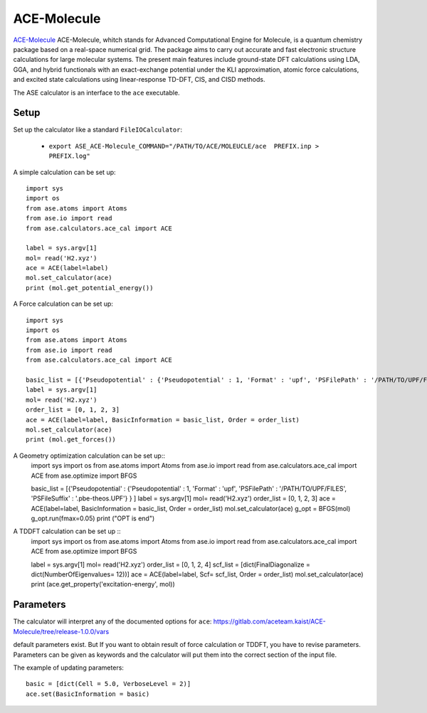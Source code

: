 .. module:: ase.calculators.ace_cal

========
ACE-Molecule
========

`ACE-Molecule <https://gitlab.com/aceteam.kaist/ACE-Molecule/wikis/home>`_  ACE-Molecule, whitch
stands for Advanced Computational Engine for Molecule, is a quantum chemistry package based on a 
real-space numerical grid. The package aims to carry out accurate and fast electronic structure 
calculations for large molecular systems. The present main features include ground-state DFT 
calculations using LDA, GGA, and hybrid functionals with an exact-exchange potential under the KLI 
approximation, atomic force calculations, and excited state calculations using 
linear-response TD-DFT, CIS, and CISD methods.

The ASE calculator is an interface to the ``ace`` executable.

Setup
=====

Set up the calculator like a standard ``FileIOCalculator``:

 * ``export ASE_ACE-Molecule_COMMAND="/PATH/TO/ACE/MOLEUCLE/ace  PREFIX.inp > PREFIX.log"``

A simple calculation can be set up::

    import sys
    import os
    from ase.atoms import Atoms
    from ase.io import read
    from ase.calculators.ace_cal import ACE
    
    label = sys.argv[1]    
    mol= read('H2.xyz')
    ace = ACE(label=label)
    mol.set_calculator(ace)
    print (mol.get_potential_energy())

A Force calculation can be set up::
    
    import sys
    import os
    from ase.atoms import Atoms
    from ase.io import read
    from ase.calculators.ace_cal import ACE
    
    basic_list = [{'Pseudopotential' : {'Pseudopotential' : 1, 'Format' : 'upf', 'PSFilePath' : '/PATH/TO/UPF/FILES', 'PSFileSuffix' : '.pbe-theos.UPF'} } ]
    label = sys.argv[1]    
    mol= read('H2.xyz')
    order_list = [0, 1, 2, 3]
    ace = ACE(label=label, BasicInformation = basic_list, Order = order_list)
    mol.set_calculator(ace)
    print (mol.get_forces())
    

A Geometry optimization calculation can be set up:: 
    import sys
    import os
    from ase.atoms import Atoms
    from ase.io import read
    from ase.calculators.ace_cal import ACE
    from ase.optimize import BFGS

    basic_list = [{'Pseudopotential' : {'Pseudopotential' : 1, 'Format' : 'upf', 'PSFilePath' : '/PATH/TO/UPF/FILES', 'PSFileSuffix' : '.pbe-theos.UPF'} } ]
    label = sys.argv[1]    
    mol= read('H2.xyz')
    order_list = [0, 1, 2, 3]
    ace = ACE(label=label, BasicInformation = basic_list, Order = order_list)
    mol.set_calculator(ace)
    g_opt = BFGS(mol)
    g_opt.run(fmax=0.05)
    print ("OPT is end")

A TDDFT calculation can be set up ::
   import sys
   import os
   from ase.atoms import Atoms
   from ase.io import read
   from ase.calculators.ace_cal import ACE
   from ase.optimize import BFGS
   
   label = sys.argv[1]    
   mol= read('H2.xyz')
   order_list = [0, 1, 2, 4]
   scf_list = [dict(FinalDiagonalize = dict(NumberOfEigenvalues= 12))]
   ace = ACE(label=label, Scf= scf_list, Order = order_list)
   mol.set_calculator(ace)
   print (ace.get_property('excitation-energy', mol))
    
Parameters
==========

The calculator will interpret any of the documented options for ``ace``:
https://gitlab.com/aceteam.kaist/ACE-Molecule/tree/release-1.0.0/vars

default parameters exist. But If you want to obtain result of force 
calculation or TDDFT, you have to revise parameters. 
Parameters can be given as keywords and the calculator will put them into
the correct section of the input file.

The example of updating parameters::

    basic = [dict(Cell = 5.0, VerboseLevel = 2)]
    ace.set(BasicInformation = basic)


